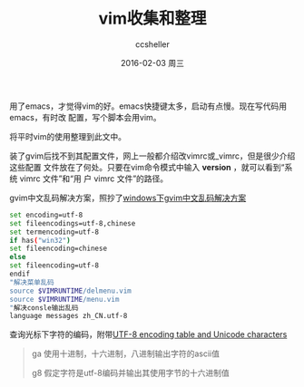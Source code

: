 #+TITLE:       vim收集和整理
#+AUTHOR:      ccsheller
#+EMAIL:       ccsheller@gmail.com
#+DATE:        2016-02-03 周三
#+URI:         /blog/%y/%m/%d/vim收集和整理
#+KEYWORDS:    vim
#+TAGS:        vim
#+LANGUAGE:    en
#+OPTIONS:     H:3 num:nil toc:nil \n:nil ::t |:t ^:nil -:nil f:t *:t <:t
#+DESCRIPTION: <TODO: insert your description here>

用了emacs，才觉得vim的好。emacs快捷键太多，启动有点慢。现在写代码用emacs，有时改
配置，写个脚本会用vim。

将平时vim的使用整理到此文中。

装了gvim后找不到其配置文件，网上一般都介绍改vimrc或_vimrc，但是很少介绍这些配置
文件放在了何处。只要在vim命令模式中输入 *version* ，就可以看到“系统 vimrc 文件”和“用
户 vimrc 文件”的路径。

gvim中文乱码解决方案，照抄了[[http://rongmayisheng.com/post/windows%E4%B8%8Bgvim%E4%B8%AD%E6%96%87%E4%B9%B1%E7%A0%81%E8%A7%A3%E5%86%B3%E6%96%B9%E6%A1%88][windows下gvim中文乱码解决方案]]

#+BEGIN_SRC sh
  set encoding=utf-8
  set fileencodings=utf-8,chinese
  set termencoding=utf-8
  if has("win32")
  set fileencoding=chinese
  else
  set fileencoding=utf-8
  endif
  "解决菜单乱码
  source $VIMRUNTIME/delmenu.vim
  source $VIMRUNTIME/menu.vim
  "解决consle输出乱码
  language messages zh_CN.utf-8
#+END_SRC

查询光标下字符的编码，附带[[http://www.utf8-chartable.de/unicode-utf8-table.pl][UTF-8 encoding table and Unicode characters]]

#+BEGIN_QUOTE
ga 使用十进制，十六进制，八进制输出字符的ascii值

g8 假定字符是utf-8编码并输出其使用字节的十六进制值
#+END_QUOTE
